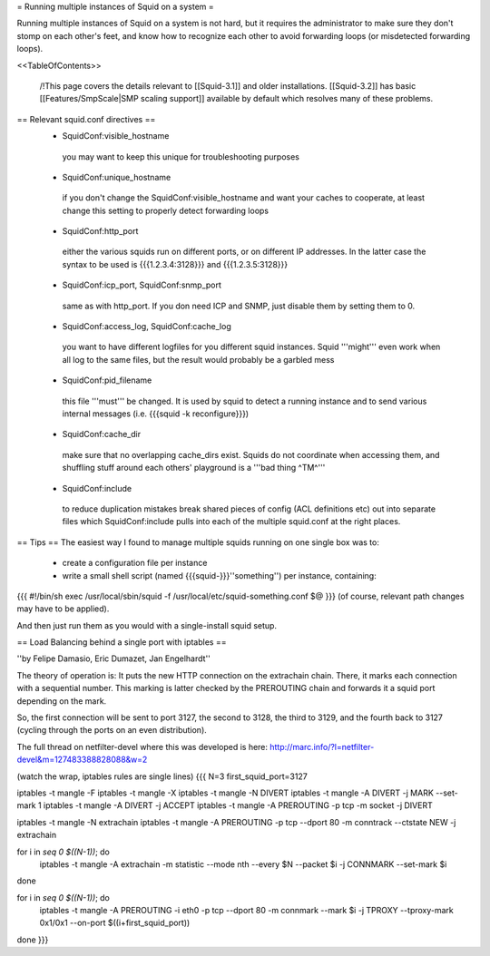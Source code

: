 = Running multiple instances of Squid on a system =

Running multiple instances of Squid on a system is not hard, but it requires the administrator to make sure they don't stomp on each other's feet, and know how to recognize each other to avoid forwarding loops (or misdetected forwarding loops).

<<TableOfContents>>

 /!\ This page covers the details relevant to [[Squid-3.1]] and older installations. [[Squid-3.2]] has basic [[Features/SmpScale|SMP scaling support]] available by default which resolves many of these problems.

== Relevant squid.conf directives ==
 * SquidConf:visible_hostname
  you may want to keep this unique for troubleshooting purposes
 * SquidConf:unique_hostname
  if you don't change the SquidConf:visible_hostname and want your caches to cooperate, at least change this setting to properly detect forwarding loops
 * SquidConf:http_port
  either the various squids run on different ports, or on different IP addresses. In the latter case the syntax to be used is {{{1.2.3.4:3128}}} and {{{1.2.3.5:3128}}}
 * SquidConf:icp_port, SquidConf:snmp_port
  same as with http_port. If you don need ICP and SNMP, just disable them by setting them to 0.
 * SquidConf:access_log, SquidConf:cache_log
  you want to have different logfiles for you different squid instances. Squid '''might''' even work when all log to the same files, but the result would probably be a garbled mess
 * SquidConf:pid_filename
  this file '''must''' be changed. It is used by squid to detect a running instance and to send various internal messages (i.e. {{{squid -k reconfigure}}})
 * SquidConf:cache_dir
  make sure that no overlapping cache_dirs exist. Squids do not coordinate when accessing them, and shuffling stuff around each others' playground is a '''bad thing ^TM^'''
 * SquidConf:include
  to reduce duplication mistakes break shared pieces of config (ACL definitions etc) out into separate files which SquidConf:include pulls into each of the multiple squid.conf at the right places.

== Tips ==
The easiest way I found to manage multiple squids running on one single box was to:

 * create a configuration file per instance 
 * write a small shell script (named {{{squid-}}}''something'') per instance, containing:

{{{
#!/bin/sh
exec /usr/local/sbin/squid -f /usr/local/etc/squid-something.conf $@
}}}
(of course, relevant path changes may have to be applied).

And then just run them as you would with a single-install squid setup.

== Load Balancing behind a single port with iptables ==

''by Felipe Damasio, Eric Dumazet, Jan Engelhardt''

The theory of operation is: It puts the new HTTP connection on the extrachain chain. There, it marks each connection with a sequential number. This marking is latter checked by the PREROUTING chain and forwards it a squid port depending on the mark.

So, the first connection will be sent to port 3127, the second to 3128, the third to 3129, and the fourth back to 3127 (cycling through the ports on an even distribution).

The full thread on netfilter-devel where this was developed is here: http://marc.info/?l=netfilter-devel&m=127483388828088&w=2

(watch the wrap, iptables rules are single lines)
{{{
N=3
first_squid_port=3127

iptables -t mangle -F
iptables -t mangle -X
iptables -t mangle -N DIVERT
iptables -t mangle -A DIVERT -j MARK --set-mark 1
iptables -t mangle -A DIVERT -j ACCEPT
iptables -t mangle -A PREROUTING -p tcp -m socket -j DIVERT

iptables -t mangle -N extrachain
iptables -t mangle -A PREROUTING -p tcp --dport 80 -m conntrack --ctstate NEW -j extrachain

for i in `seq 0 $((N-1))`; do
  iptables -t mangle -A extrachain -m statistic --mode nth --every $N --packet $i -j CONNMARK --set-mark $i
done

for i in `seq 0 $((N-1))`; do
  iptables -t mangle  -A PREROUTING -i eth0 -p tcp --dport 80 -m connmark --mark $i -j TPROXY --tproxy-mark 0x1/0x1  --on-port $((i+first_squid_port))
done
}}}

